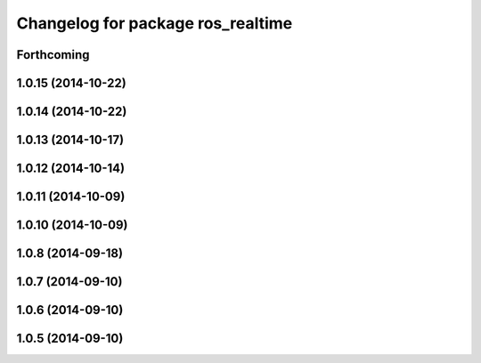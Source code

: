 ^^^^^^^^^^^^^^^^^^^^^^^^^^^^^^^^^^
Changelog for package ros_realtime
^^^^^^^^^^^^^^^^^^^^^^^^^^^^^^^^^^

Forthcoming
-----------

1.0.15 (2014-10-22)
-------------------

1.0.14 (2014-10-22)
-------------------

1.0.13 (2014-10-17)
-------------------

1.0.12 (2014-10-14)
-------------------

1.0.11 (2014-10-09)
-------------------

1.0.10 (2014-10-09)
-------------------

1.0.8 (2014-09-18)
------------------

1.0.7 (2014-09-10)
------------------

1.0.6 (2014-09-10)
------------------

1.0.5 (2014-09-10)
------------------
